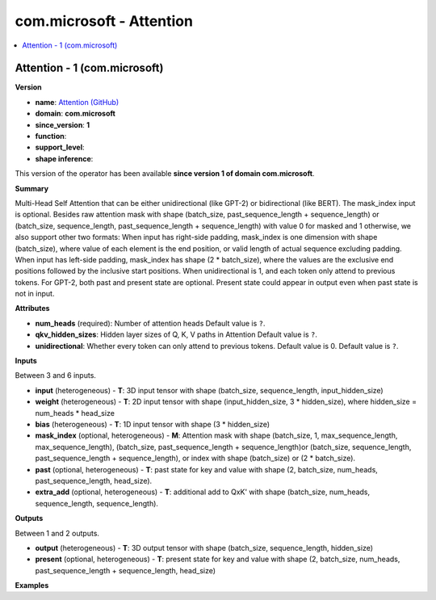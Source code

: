 
.. _l-onnx-doccom.microsoft-Attention:

=========================
com.microsoft - Attention
=========================

.. contents::
    :local:


.. _l-onnx-opcom-microsoft-attention-1:

Attention - 1 (com.microsoft)
=============================

**Version**

* **name**: `Attention (GitHub) <https://github.com/onnx/onnx/blob/main/docs/Operators.md#com.microsoft.Attention>`_
* **domain**: **com.microsoft**
* **since_version**: **1**
* **function**:
* **support_level**:
* **shape inference**:

This version of the operator has been available
**since version 1 of domain com.microsoft**.

**Summary**

Multi-Head Self Attention that can be either unidirectional (like GPT-2) or bidirectional (like BERT).
The mask_index input is optional. Besides raw attention mask with shape (batch_size, past_sequence_length + sequence_length)
or (batch_size, sequence_length, past_sequence_length + sequence_length) with value 0 for masked and 1 otherwise,
we also support other two formats: When input has right-side padding, mask_index is one dimension with shape (batch_size),
where value of each element is the end position, or valid length of actual sequence excluding padding. When input has
left-side padding, mask_index has shape (2 * batch_size), where the values are the exclusive end positions followed by
the inclusive start positions. When unidirectional is 1, and each token only attend to previous tokens. For GPT-2, both past
and present state are optional. Present state could appear in output even when past state is not in input.

**Attributes**

* **num_heads** (required):
  Number of attention heads Default value is ``?``.
* **qkv_hidden_sizes**:
  Hidden layer sizes of Q, K, V paths in Attention Default value is ``?``.
* **unidirectional**:
  Whether every token can only attend to previous tokens. Default
  value is 0. Default value is ``?``.

**Inputs**

Between 3 and 6 inputs.

* **input** (heterogeneous) - **T**:
  3D input tensor with shape (batch_size, sequence_length,
  input_hidden_size)
* **weight** (heterogeneous) - **T**:
  2D input tensor with shape (input_hidden_size, 3 * hidden_size),
  where hidden_size = num_heads * head_size
* **bias** (heterogeneous) - **T**:
  1D input tensor with shape (3 * hidden_size)
* **mask_index** (optional, heterogeneous) - **M**:
  Attention mask with shape (batch_size, 1, max_sequence_length,
  max_sequence_length), (batch_size, past_sequence_length +
  sequence_length)or (batch_size, sequence_length,
  past_sequence_length + sequence_length), or index with shape
  (batch_size) or (2 * batch_size).
* **past** (optional, heterogeneous) - **T**:
  past state for key and value with shape (2, batch_size, num_heads,
  past_sequence_length, head_size).
* **extra_add** (optional, heterogeneous) - **T**:
  additional add to QxK' with shape (batch_size, num_heads,
  sequence_length, sequence_length).

**Outputs**

Between 1 and 2 outputs.

* **output** (heterogeneous) - **T**:
  3D output tensor with shape (batch_size, sequence_length,
  hidden_size)
* **present** (optional, heterogeneous) - **T**:
  present state for key and value with shape (2, batch_size,
  num_heads, past_sequence_length + sequence_length, head_size)

**Examples**

